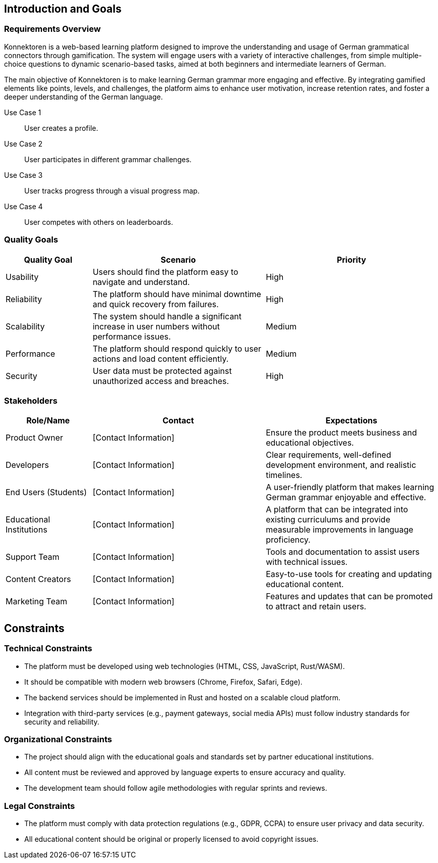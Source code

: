 ifndef::imagesdir[:imagesdir: ../images]

[[section-introduction-and-goals]]
== Introduction and Goals

ifdef::arc42help[]
[role="arc42help"]
****
Describes the relevant requirements and the driving forces that software architects and the development team must consider.
These include

* underlying business goals,
* essential features,
* essential functional requirements,
* quality goals for the architecture, and
* relevant stakeholders and their expectations.
****
endif::arc42help[]

=== Requirements Overview

ifdef::arc42help[]
[role="arc42help"]
****
.Contents
Short description of the functional requirements, driving forces, extract (or abstract)
of requirements. Link to (hopefully existing) requirements documents
(with version number and information where to find it).

.Motivation
From the point of view of the end users, a system is created or modified to
improve support of a business activity and/or improve the quality.

.Form
Short textual description, probably in tabular use-case format.
If requirements documents exist, this overview should refer to these documents.

Keep these excerpts as short as possible. Balance readability of this document with potential redundancy w.r.t to requirements documents.

.Further Information
See https://docs.arc42.org/section-1/[Introduction and Goals] in the arc42 documentation.
****
endif::arc42help[]

Konnektoren is a web-based learning platform designed to improve the understanding and usage of German grammatical connectors through gamification. The system will engage users with a variety of interactive challenges, from simple multiple-choice questions to dynamic scenario-based tasks, aimed at both beginners and intermediate learners of German.

The main objective of Konnektoren is to make learning German grammar more engaging and effective. By integrating gamified elements like points, levels, and challenges, the platform aims to enhance user motivation, increase retention rates, and foster a deeper understanding of the German language.

Use Case 1:: User creates a profile.
Use Case 2:: User participates in different grammar challenges.
Use Case 3:: User tracks progress through a visual progress map.
Use Case 4:: User competes with others on leaderboards.

=== Quality Goals

ifdef::arc42help[]
[role="arc42help"]
****
.Contents
The top three (max five) quality goals for the architecture whose fulfillment is of highest importance to the major stakeholders.
We really mean quality goals for the architecture. Don't confuse them with project goals.
They are not necessarily identical.

Consider this overview of potential topics (based upon the ISO 25010 standard):
image::01_2_iso-25010-topics-EN.drawio.png["Categories of Quality Requirements"]

.Motivation
You should know the quality goals of your most important stakeholders, since they will influence fundamental architectural decisions.
Make sure to be very concrete about these qualities, avoid buzzwords.
If you as an architect do not know how the quality of your work will be judged...

.Form
A table with quality goals and concrete scenarios, ordered by priorities
****
endif::arc42help[]

[options="header",cols="1,2,2"]
|===
| Quality Goal | Scenario | Priority
| Usability | Users should find the platform easy to navigate and understand. | High
| Reliability | The platform should have minimal downtime and quick recovery from failures. | High
| Scalability | The system should handle a significant increase in user numbers without performance issues. | Medium
| Performance | The platform should respond quickly to user actions and load content efficiently. | Medium
| Security | User data must be protected against unauthorized access and breaches. | High
|===

=== Stakeholders

ifdef::arc42help[]
[role="arc42help"]
****
.Contents
Explicit overview of stakeholders of the system, i.e., all persons, roles, or organizations that

* should know the architecture,
* have to be convinced of the architecture,
* have to work with the architecture or with code,
* need the documentation of the architecture for their work,
* have to come up with decisions about the system or its development.

.Motivation
You should know all parties involved in development of the system or affected by the system.
Otherwise, you may get nasty surprises later in the development process.
These stakeholders determine the extent and the level of detail of your work and its results.

.Form
Table with role names, person names, and their expectations with respect to the architecture and its documentation.
****
endif::arc42help[]

[options="header",cols="1,2,2"]
|===
| Role/Name | Contact | Expectations
| Product Owner | [Contact Information] | Ensure the product meets business and educational objectives.
| Developers | [Contact Information] | Clear requirements, well-defined development environment, and realistic timelines.
| End Users (Students) | [Contact Information] | A user-friendly platform that makes learning German grammar enjoyable and effective.
| Educational Institutions | [Contact Information] | A platform that can be integrated into existing curriculums and provide measurable improvements in language proficiency.
| Support Team | [Contact Information] | Tools and documentation to assist users with technical issues.
| Content Creators | [Contact Information] | Easy-to-use tools for creating and updating educational content.
| Marketing Team | [Contact Information] | Features and updates that can be promoted to attract and retain users.
|===

== Constraints

=== Technical Constraints

- The platform must be developed using web technologies (HTML, CSS, JavaScript, Rust/WASM).
- It should be compatible with modern web browsers (Chrome, Firefox, Safari, Edge).
- The backend services should be implemented in Rust and hosted on a scalable cloud platform.
- Integration with third-party services (e.g., payment gateways, social media APIs) must follow industry standards for security and reliability.

=== Organizational Constraints

- The project should align with the educational goals and standards set by partner educational institutions.
- All content must be reviewed and approved by language experts to ensure accuracy and quality.
- The development team should follow agile methodologies with regular sprints and reviews.

=== Legal Constraints

- The platform must comply with data protection regulations (e.g., GDPR, CCPA) to ensure user privacy and data security.
- All educational content should be original or properly licensed to avoid copyright issues.
